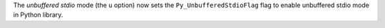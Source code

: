 The `unbuffered stdio` mode (the ``u`` option) now sets the ``Py_UnbufferedStdioFlag``
flag to enable unbuffered stdio mode in Python library.
